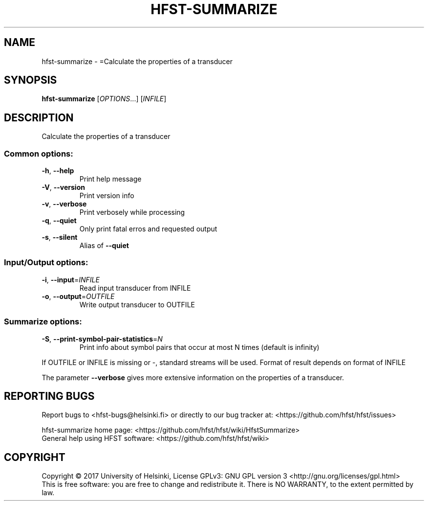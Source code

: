 .\" DO NOT MODIFY THIS FILE!  It was generated by help2man 1.47.3.
.TH HFST-SUMMARIZE "1" "August 2018" "HFST" "User Commands"
.SH NAME
hfst-summarize \- =Calculate the properties of a transducer
.SH SYNOPSIS
.B hfst-summarize
[\fI\,OPTIONS\/\fR...] [\fI\,INFILE\/\fR]
.SH DESCRIPTION
Calculate the properties of a transducer
.SS "Common options:"
.TP
\fB\-h\fR, \fB\-\-help\fR
Print help message
.TP
\fB\-V\fR, \fB\-\-version\fR
Print version info
.TP
\fB\-v\fR, \fB\-\-verbose\fR
Print verbosely while processing
.TP
\fB\-q\fR, \fB\-\-quiet\fR
Only print fatal erros and requested output
.TP
\fB\-s\fR, \fB\-\-silent\fR
Alias of \fB\-\-quiet\fR
.SS "Input/Output options:"
.TP
\fB\-i\fR, \fB\-\-input\fR=\fI\,INFILE\/\fR
Read input transducer from INFILE
.TP
\fB\-o\fR, \fB\-\-output\fR=\fI\,OUTFILE\/\fR
Write output transducer to OUTFILE
.SS "Summarize options:"
.TP
\fB\-S\fR, \fB\-\-print\-symbol\-pair\-statistics\fR=\fI\,N\/\fR
Print info about symbol pairs that occur
at most N times (default is infinity)
.PP
If OUTFILE or INFILE is missing or \-, standard streams will be used.
Format of result depends on format of INFILE
.PP
The parameter \fB\-\-verbose\fR gives more extensive information on
the properties of a transducer.
.SH "REPORTING BUGS"
Report bugs to <hfst\-bugs@helsinki.fi> or directly to our bug tracker at:
<https://github.com/hfst/hfst/issues>
.PP
hfst\-summarize home page:
<https://github.com/hfst/hfst/wiki/HfstSummarize>
.br
General help using HFST software:
<https://github.com/hfst/hfst/wiki>
.SH COPYRIGHT
Copyright \(co 2017 University of Helsinki,
License GPLv3: GNU GPL version 3 <http://gnu.org/licenses/gpl.html>
.br
This is free software: you are free to change and redistribute it.
There is NO WARRANTY, to the extent permitted by law.
